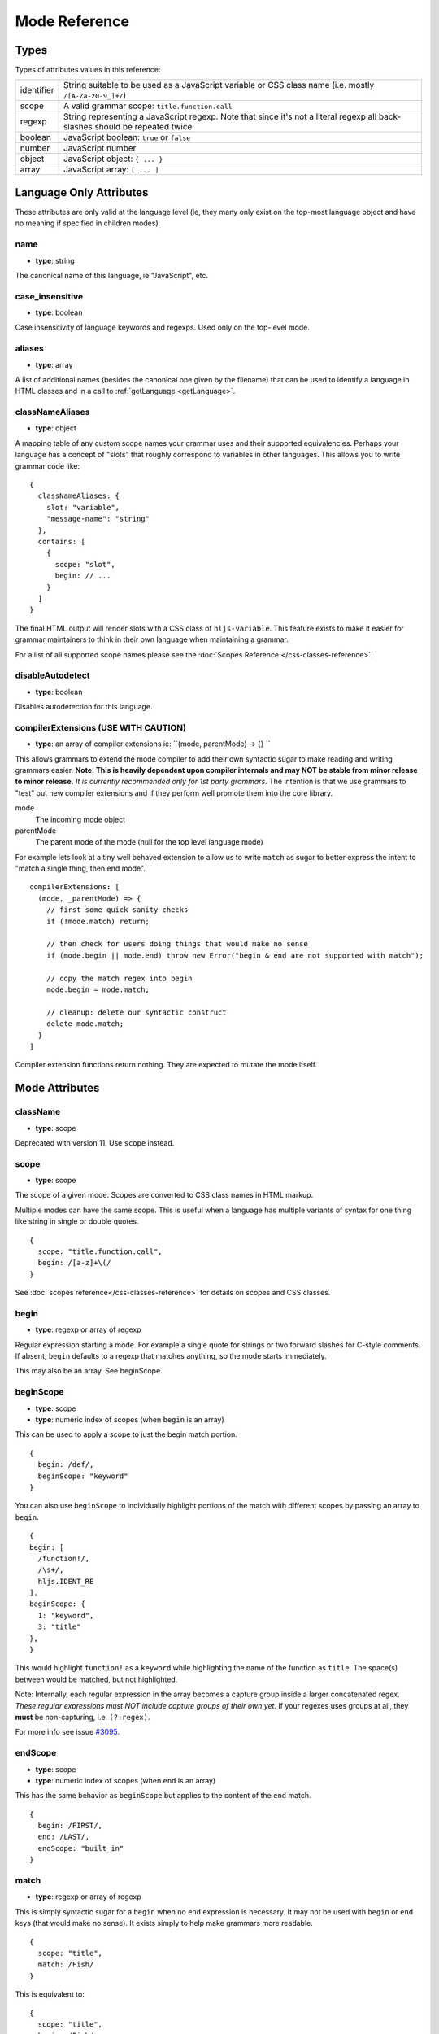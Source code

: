 .. highlight:: javascript

Mode Reference
==============

Types
-----

Types of attributes values in this reference:

+------------+-------------------------------------------------------------------------------------+
| identifier | String suitable to be used as a JavaScript variable or CSS class name               |
|            | (i.e. mostly ``/[A-Za-z0-9_]+/``)                                                   |
+------------+-------------------------------------------------------------------------------------+
| scope      | A valid grammar scope: ``title.function.call``                                      |
+------------+-------------------------------------------------------------------------------------+
| regexp     | String representing a JavaScript regexp.                                            |
|            | Note that since it's not a literal regexp all back-slashes should be repeated twice |
+------------+-------------------------------------------------------------------------------------+
| boolean    | JavaScript boolean: ``true`` or ``false``                                           |
+------------+-------------------------------------------------------------------------------------+
| number     | JavaScript number                                                                   |
+------------+-------------------------------------------------------------------------------------+
| object     | JavaScript object: ``{ ... }``                                                      |
+------------+-------------------------------------------------------------------------------------+
| array      | JavaScript array: ``[ ... ]``                                                       |
+------------+-------------------------------------------------------------------------------------+


Language Only Attributes
------------------------

These attributes are only valid at the language level (ie, they many only exist on the top-most language object and have no meaning if specified in children modes).


name
^^^^

- **type**: string

The canonical name of this language, ie "JavaScript", etc.


case_insensitive
^^^^^^^^^^^^^^^^

- **type**: boolean

Case insensitivity of language keywords and regexps. Used only on the top-level mode.


aliases
^^^^^^^

- **type**: array

A list of additional names (besides the canonical one given by the filename) that can be used to identify a language in HTML classes and in a call to :ref:`getLanguage <getLanguage>`.


classNameAliases
^^^^^^^^^^^^^^^^

- **type**: object

A mapping table of any custom scope names your grammar uses and their supported equivalencies.  Perhaps your language has a concept of "slots" that roughly correspond to variables in other languages.  This allows you to write grammar code like:

::

  {
    classNameAliases: {
      slot: "variable",
      "message-name": "string"
    },
    contains: [
      {
        scope: "slot",
        begin: // ...
      }
    ]
  }

The final HTML output will render slots with a CSS class of ``hljs-variable``.  This feature exists to make it easier for grammar maintainers to think in their own language when maintaining a grammar.

For a list of all supported scope names please see the :doc:`Scopes Reference
</css-classes-reference>`.


disableAutodetect
^^^^^^^^^^^^^^^^^

- **type**: boolean

Disables autodetection for this language.


compilerExtensions (USE WITH CAUTION)
^^^^^^^^^^^^^^^^^^^^^^^^^^^^^^^^^^^^^

- **type**: an array of compiler extensions ie: ``(mode, parentMode) -> {} ``

This allows grammars to extend the mode compiler to add their own syntactic
sugar to make reading and writing grammars easier.  **Note: This is heavily
dependent upon compiler internals and may NOT be stable from minor release to
minor release.** *It is currently recommended only for 1st party grammars.* The
intention is that we use grammars to "test" out new compiler extensions and if
they perform well promote them into the core library.

mode
  The incoming mode object

parentMode
  The parent mode of the mode (null for the top level language mode)

For example lets look at a tiny well behaved extension to allow us to write
``match`` as sugar to better express the intent to "match a single thing, then
end mode".

::

  compilerExtensions: [
    (mode, _parentMode) => {
      // first some quick sanity checks
      if (!mode.match) return;

      // then check for users doing things that would make no sense
      if (mode.begin || mode.end) throw new Error("begin & end are not supported with match");

      // copy the match regex into begin
      mode.begin = mode.match;

      // cleanup: delete our syntactic construct
      delete mode.match;
    }
  ]

Compiler extension functions return nothing. They are expected to mutate the
mode itself.



Mode Attributes
---------------

className
^^^^^^^^^

- **type**: scope

Deprecated with version 11.  Use ``scope`` instead.


scope
^^^^^

- **type**: scope

The scope of a given mode. Scopes are converted to CSS class names in HTML markup.

Multiple modes can have the same scope. This is useful when a language has multiple variants of syntax
for one thing like string in single or double quotes.

::

  {
    scope: "title.function.call",
    begin: /[a-z]+\(/
  }


See :doc:`scopes reference</css-classes-reference>` for details on scopes and CSS classes.

begin
^^^^^

- **type**: regexp or array of regexp

Regular expression starting a mode. For example a single quote for strings or two forward slashes for C-style comments.
If absent, ``begin`` defaults to a regexp that matches anything, so the mode starts immediately.

This may also be an array.  See beginScope.

beginScope
^^^^^^^^^^

- **type**: scope
- **type**: numeric index of scopes (when ``begin`` is an array)

This can be used to apply a scope to just the begin match portion.

::

  {
    begin: /def/,
    beginScope: "keyword"
  }

You can also use ``beginScope`` to individually highlight portions of the match
with different scopes by passing an array to ``begin``.

::

  {
  begin: [
    /function!/,
    /\s+/,
    hljs.IDENT_RE
  ],
  beginScope: {
    1: "keyword",
    3: "title"
  },
  }

This would highlight ``function!`` as a ``keyword`` while highlighting the name
of the function as ``title``. The space(s) between would be matched, but not
highlighted.

Note: Internally, each regular expression in the array becomes a capture group
inside a larger concatenated regex.  *These regular expressions must NOT include
capture groups of their own yet.* If your regexes uses groups at all, they
**must** be non-capturing, i.e. ``(?:regex)``.

For more info see issue `#3095 <https://github.com/highlightjs/highlight.js/issues/3095>`_.


endScope
^^^^^^^^

- **type**: scope
- **type**: numeric index of scopes (when ``end`` is an array)

This has the same behavior as ``beginScope`` but applies to the content of the
``end`` match.

::

  {
    begin: /FIRST/,
    end: /LAST/,
    endScope: "built_in"
  }


match
^^^^^

- **type**: regexp or array of regexp

This is simply syntactic sugar for a ``begin`` when no ``end`` expression is
necessary.   It may not be used with ``begin`` or ``end`` keys (that would make
no sense).  It exists simply to help make grammars more readable.

::

  {
    scope: "title",
    match: /Fish/
  }

This is equivalent to:

::

  {
    scope: "title",
    begin: /Fish/
  }


on:begin
^^^^^^^^

- **type**: callback (matchData, response)

This callback is triggered the moment a begin match is detected. ``matchData`` includes the typical regex match data; the full match, match groups, etc. The ``response`` object is used to tell the parser how it should handle the match. It can be also used to temporarily store data.

- ``response.data`` - a simple object data store.  Can be used for building more complex rules where the end rule is dependent on the content of begin, etc.
- ``response.ignoreMatch()`` - pretend as if this match never happened. The mode is not entered. Continues trying subsequent modes in the current mode's ``contains`` list

For an example of usage see ``END_SAME_AS_BEGIN`` in ``modes.js``.


end
^^^

- **type**: regexp

Regular expression ending a mode. For example a single quote for strings or "$" (end of line) for one-line comments.

It's often the case that a beginning regular expression defines the entire mode and doesn't need any special ending.
For example a number can be defined with ``begin: "\\b\\d+"`` which spans all the digits.

If absent, ``end`` defaults to a regexp that matches anything, so the mode ends immediately (after possibly
matching any ``contains`` sub-modes).

Sometimes a mode can end not by itself but implicitly with its containing (parent) mode.
This is achieved with :ref:`endsWithParent <endsWithParent>` attribute.


on:end
^^^^^^

- **type**: callback (matchData, response)

This callback is triggered the moment an end match is detected. ``matchData`` includes the typical regex match data; the full match, match groups, etc. The ``response`` object is used to tell the parser how it should handle the match. It can also be used to retrieve data stored from a `begin` callback.

- ``response.data`` - a simple object data store.  Can be used for building more complex rules where the end rule is dependent on the content of begin, etc.
- ``response.ignoreMatch()`` - pretend as if this match never happened. The mode is not entered. Continues trying subsequent modes in the current mode's ``contains`` list

For an example of usage see ``END_SAME_AS_BEGIN`` in ``modes.js``.


beginKeywords
^^^^^^^^^^^^^

- **type**: string

Used instead of ``begin`` for modes starting with keywords to avoid needless repetition:

::

  {
    begin: '\\b(class|interface)\\b',
    keywords: 'class interface'
  }

… can often be shortened to:

::

  {
    beginKeywords: 'class interface'
  }

Unlike the :ref:`keywords <keywords>` attribute, this one allows only a simple list of space separated keywords.
If you do need additional features of ``keywords`` or you just need more keywords for this mode you may include ``keywords`` along with ``beginKeywords``.

Note: ``beginKeywords`` also checks for a ``.`` before or after the keywords and will fail to match if one is found.
This is to avoid false positives for method calls or property accesses.

Ex. ``class A { ... }`` would match while ``A.class == B.class`` would not.

.. _endsWithParent:

endsWithParent
^^^^^^^^^^^^^^

- **type**: boolean

A flag showing that a mode ends when its parent ends.

This is best demonstrated by example. In CSS syntax a selector has a set of rules contained within symbols "{" and "}".
Individual rules separated by ";" but the last one in a set can omit the terminating semicolon:

::

  p {
    width: 100%; color: red
  }

This is when ``endsWithParent`` comes into play:

::

  {
    scope: 'rules', begin: /\{/, end: /\}/,
    contains: [
      {scope: 'rule', /* ... */ end: ';', endsWithParent: true}
    ]
  }

.. _endsParent:

endsParent
^^^^^^^^^^^^^^

- **type**: boolean

Forces closing of the parent mode right after the current mode is closed.

This is used for modes that don't have an easily expressible ending lexeme but
instead could be closed after the last interesting sub-mode is found.

Here's an example with two ways of defining functions in Elixir, one using a
keyword ``do`` and another using a comma:

::

  def foo :clear, list do
    :ok
  end

  def foo, do: IO.puts "hello world"

Note that in the first case the parameter list after the function title may also
include a comma. And if we're only interested in highlighting a title we can
tell it to end the function definition after itself:

::

  {
    scope: 'function',
    beginKeywords: 'def', end: /\B\b/,
    contains: [
      {
        scope: 'title',
        begin: hljs.IDENT_RE, endsParent: true
      }
    ]
  }

(The ``end: /\B\b/`` regex tells function to never end by itself.)


.. _lexemes:

lexemes (now keywords.$pattern)
^^^^^^^^^^^^^^^^^^^^^^^^^^^^

- **type**: regexp

A regular expression that extracts individual "words" from the code to compare
against :ref:`keywords <keywords>`. The default value is ``\w+`` which works for
many languages.

Note: It's now recommmended that you use ``keywords.$pattern`` instead of
``lexemes``, as this makes it easier to keep your keyword pattern associated
with your keywords themselves, particularly if your keyword configuration is a
constant that you repeat multiple times within different modes of your grammar.

.. _keywords:

keywords
^^^^^^^^

- **type**: object / string / array

Keyword definition comes in three forms:

* ``'for while if|0 else weird_voodoo|10 ... '`` -- a string of space-separated keywords with an optional relevance over a pipe
* ``{keyword: ' ... ', literal: ' ... ', $pattern: /\w+/ }`` -- an object that describes multiple sets of keywords and the pattern used to find them
* ``["for", "while", "if|0", ...]`` -- an array of keywords (with optional relevance via ``|``)

For detailed explanation see :doc:`Language definition guide </language-guide>`.


illegal
^^^^^^^

- **type**: regexp or array

A regular expression or array that defines symbols illegal for the mode.
When the parser finds a match for illegal expression it immediately drops parsing the whole language altogether.

::

  {
    illegal: /%/,
    // or using an array
    illegal: [ /%/, /cookies/ ]
  }


excludeBegin, excludeEnd
^^^^^^^^^^^^^^^^^^^^^^^^

- **type**: boolean

Exclude beginning or ending lexemes out of mode's generated markup. For example in CSS syntax a rule ends with a semicolon.
However visually it's better not to color it as the rule contents. Having ``excludeEnd: true`` forces a ``<span>`` element for the rule to close before the semicolon.


returnBegin
^^^^^^^^^^^

- **type**: boolean

Returns just found beginning lexeme back into parser. This is used when beginning of a sub-mode is a complex expression
that should not only be found within a parent mode but also parsed according to the rules of a sub-mode.

Since the parser is effectively goes back it's quite possible to create a infinite loop here so use with caution!


returnEnd
^^^^^^^^^

- **type**: boolean

Returns just found ending lexeme back into parser. This is used for example to parse JavaScript embedded into HTML.
A JavaScript block ends with the HTML closing tag ``</script>`` that cannot be parsed with JavaScript rules.
So it is returned back into its parent HTML mode that knows what to do with it.

Since the parser is effectively goes back it's quite possible to create a infinite loop here so use with caution!


contains
^^^^^^^^

- **type**: array

The list of sub-modes that can be found inside the mode. For detailed explanation see :doc:`Language definition guide </language-guide>`.


starts
^^^^^^

- **type**: identifier

The name of the mode that will start right after the current mode ends. The new mode won't be contained within the current one.

Currently this attribute is used to highlight JavaScript and CSS contained within HTML.
Tags ``<script>`` and ``<style>`` start sub-modes that use another language definition to parse their contents (see :ref:`subLanguage`).


variants
^^^^^^^^

- **type**: array

Modification to the main definitions of the mode, effectively expanding it into several similar modes
each having all the attributes from the main definition augmented or overridden by the variants::

  {
    scope: 'string',
    contains: ['self', hljs.BACKSLASH_ESCAPE],
    relevance: 0,
    variants: [
      {begin: /"/, end: /"/},
      {begin: /'/, end: /'/, relevance: 1}
    ]
  }

Note: ``variants`` has very specific behavior with regards to ``contains: ['self']``.
Lets consider the example above. While you might think this would allow you to
embed any type of string (double or single quoted) within any other string, it
does not allow for this.

The variants are compiled into to two *discrete* modes::

  { scope: 'string', begin: /"/, contains: ['self', ... ] }
  { scope: 'string', begin: /'/, contains: ['self', ... ] }

Each mode's ``self`` refers only to the new expanded mode, not the original mode
with variants (which no longer exists after compiling).

Further info: https://github.com/highlightjs/highlight.js/issues/826


.. _subLanguage:


subLanguage
^^^^^^^^^^^

- **type**: string or array

Highlights the entire contents of the mode with another language.

When using this attribute there's no point to define internal parsing rules like
:ref:`keywords`, etc. Also it is recommended to avoid the ``scope`` attribute
since the sublanguage already wraps the text in its own ``<span
class="language-name">`` tag.

The value of the attribute controls which language or languages will be used for highlighting:

* language name: explicit highlighting with the specified language
* empty array: auto detection with all the languages available
* array of language names: auto detection constrained to the specified set


skip
^^^^

- **type**: boolean

Skips any markup processing for the mode ensuring that it remains a part of its
parent buffer along with the starting and the ending lexemes. This works in
conjunction with the parent's :ref:`subLanguage` when it requires complex
parsing.

Consider parsing PHP inside HTML::

  <p><? echo 'PHP'; /* ?> */ ?></p>

The ``?>`` inside the comment should **not** end the PHP part, so we have to
handle pairs of ``/* .. */`` to correctly find the ending ``?>``::

  {
    begin: /<\?/, end: /\?>/,
    subLanguage: 'php',
    contains: [{begin: '/\\*', end: '\\*/', skip: true}]
  }

Without ``skip: true`` every comment would cause the parser to drop out back
into the HTML mode.
